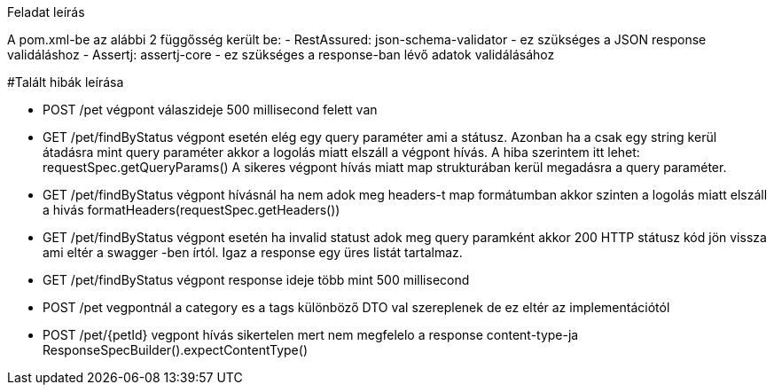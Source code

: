 Feladat leírás

A pom.xml-be az alábbi 2 függősség került be:
- RestAssured: json-schema-validator - ez szükséges a JSON response validáláshoz
- Assertj: assertj-core - ez szükséges a response-ban lévő adatok validálásához

#Talált hibák leírása

- POST /pet végpont válaszideje 500 millisecond felett van

- GET /pet/findByStatus végpont esetén elég egy query paraméter ami a státusz.
Azonban ha a csak egy string kerül átadásra mint query paraméter akkor a logolás miatt elszáll a végpont hívás.
A hiba szerintem itt lehet: requestSpec.getQueryParams()
A sikeres végpont hívás miatt map strukturában kerül megadásra a query paraméter.

- GET /pet/findByStatus végpont hívásnál ha nem adok meg headers-t map formátumban akkor szinten a logolás miatt elszáll a hivás
formatHeaders(requestSpec.getHeaders())

- GET /pet/findByStatus végpont esetén ha invalid statust adok meg query paramként akkor 200 HTTP státusz kód jön vissza
ami eltér a swagger -ben írtól. Igaz a response egy üres listát tartalmaz.

- GET /pet/findByStatus végpont response ideje több mint 500 millisecond

- POST /pet vegpontnál a category es a tags különböző DTO val szereplenek de ez eltér az implementációtól

- POST /pet/{petId} vegpont hívás sikertelen mert nem megfelelo a response content-type-ja
ResponseSpecBuilder().expectContentType()